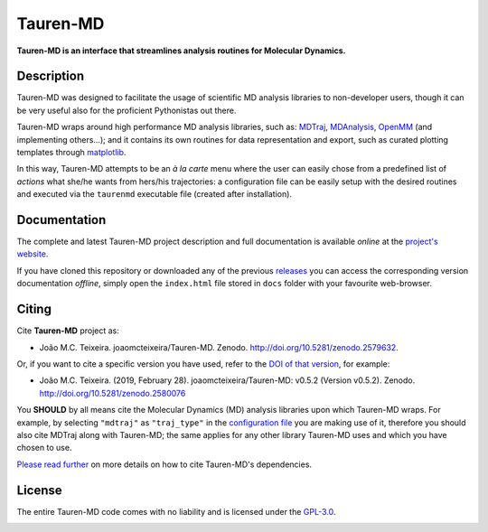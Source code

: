 Tauren-MD
=========

|doi| |version|

.. |doi| image:: https://img.shields.io/badge/DOI-10.5281%2Fzenodo.2579632-informational.svg
   :target: https://zenodo.org/badge/latestdoi/152575798

.. |version| image:: https://img.shields.io/static/v1.svg?label=version&message=0.5.3-dev&color=orange
   :target: https://github.com/joaomcteixeira/Tauren-MD/releases

**Tauren-MD is an interface that streamlines analysis routines for Molecular Dynamics.**

Description
-----------

Tauren-MD was designed to facilitate the usage of scientific MD analysis libraries to non-developer users, though it can be very useful also for the proficient Pythonistas out there.

Tauren-MD wraps around high performance MD analysis libraries, such as: `MDTraj`_, `MDAnalysis`_, `OpenMM`_ (and implementing others...); and it contains its own routines for data representation and export, such as curated plotting templates through `matplotlib`_.

In this way, Tauren-MD attempts to be an *à la carte* menu where the user can easily chose from a predefined list of *actions* what she/he wants from hers/his trajectories: a configuration file can be easily setup with the desired routines and executed via the ``taurenmd`` executable file (created after installation).

.. _version: https://semver.org/#semantic-versioning-200
.. _MDTraj: https://github.com/mdtraj/mdtraj
.. _MDAnalysis: https://www.mdanalysis.org/
.. _OpenMM: https://github.com/pandegroup/openmm
.. _matplotlib: https://matplotlib.org/

Documentation
-------------

The complete and latest Tauren-MD project description and full documentation is available *online* at the `project's website`_.

If you have cloned this repository or downloaded any of the previous `releases`_ you can access the corresponding version documentation *offline*, simply open the ``index.html`` file stored in ``docs`` folder with your favourite web-browser.

.. _`project's website`: https://joaomcteixeira.github.io/Tauren-MD/
.. _releases: https://github.com/joaomcteixeira/Tauren-MD/releases

Citing
------

Cite **Tauren-MD** project as:

- João M.C. Teixeira. joaomcteixeira/Tauren-MD. Zenodo. http://doi.org/10.5281/zenodo.2579632.

Or, if you want to cite a specific version you have used, refer to the `DOI of that version`_, for example:

- João M.C. Teixeira. (2019, February 28). joaomcteixeira/Tauren-MD: v0.5.2 (Version v0.5.2). Zenodo. http://doi.org/10.5281/zenodo.2580076

You **SHOULD** by all means cite the Molecular Dynamics (MD) analysis libraries upon which Tauren-MD wraps. For example, by selecting ``"mdtraj"`` as ``"traj_type"`` in the `configuration file`_ you are making use of it, therefore you should also cite MDTraj along with Tauren-MD; the same applies for any other library Tauren-MD uses and which you have chosen to use.

.. _`DOI of that version`: https://zenodo.org/record/2580076#.XH_8jYVw30o
.. _`configuration file`: https://joaomcteixeira.github.io/Tauren-MD/taurenhtml/html/rstfiles/configuration_file.html#trajectory-type

`Please read further`_ on more details on how to cite Tauren-MD's dependencies.

.. _`Please read further`: https://joaomcteixeira.github.io/Tauren-MD/taurenhtml/html/rstfiles/citing.html

License
-------

The entire Tauren-MD code comes with no liability and is licensed under the `GPL-3.0`_.

.. image:: https://raw.githubusercontent.com/joaomcteixeira/Tauren-MD/master/docs/img/gpl3_logo.png
    :target: https://www.gnu.org/licenses/gpl-3.0.en.html

.. _GPL-3.0: https://github.com/joaomcteixeira/Tauren-MD/blob/master/LICENSE

